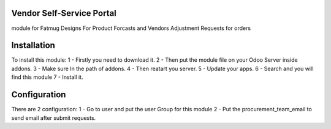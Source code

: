Vendor Self-Service Portal
==========================
module for Fatmug Designs
For Product Forcasts and Vendors Adjustment Requests for orders

Installation
==============
To install this module:
1 - Firstly you need to download it.
2 - Then put the module file on your Odoo Server inside addons.
3 - Make sure In the path of addons.
4 - Then reatart you server.
5 - Update your apps.
6 - Search and you will find this module
7 - Install it.


Configuration
=============
There are 2 configuration:
1 - Go to user and put the user Group for this module
2 - Put the procurement_team_email to send email
after submit requests.